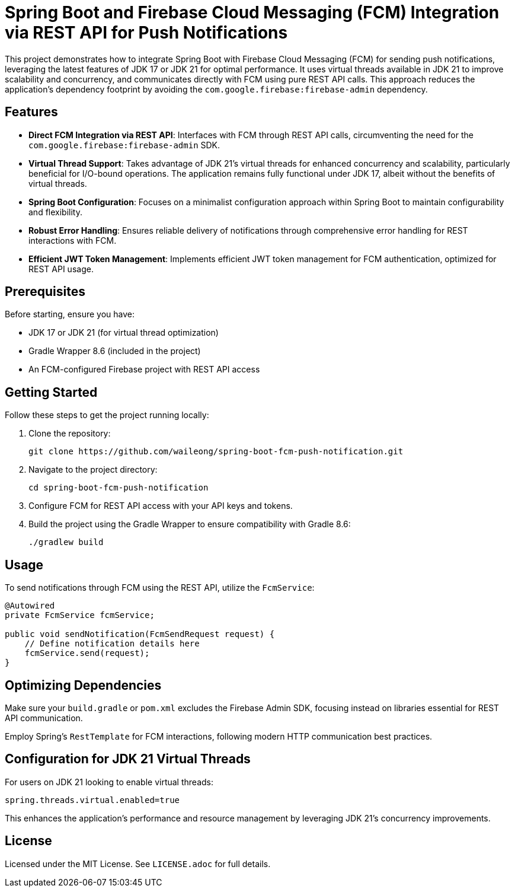 = Spring Boot and Firebase Cloud Messaging (FCM) Integration via REST API for Push Notifications

This project demonstrates how to integrate Spring Boot with Firebase Cloud Messaging (FCM) for sending push notifications, leveraging the latest features of JDK 17 or JDK 21 for optimal performance. It uses virtual threads available in JDK 21 to improve scalability and concurrency, and communicates directly with FCM using pure REST API calls. This approach reduces the application's dependency footprint by avoiding the `com.google.firebase:firebase-admin` dependency.

== Features

* *Direct FCM Integration via REST API*: Interfaces with FCM through REST API calls, circumventing the need for the `com.google.firebase:firebase-admin` SDK.

* *Virtual Thread Support*: Takes advantage of JDK 21's virtual threads for enhanced concurrency and scalability, particularly beneficial for I/O-bound operations. The application remains fully functional under JDK 17, albeit without the benefits of virtual threads.

* *Spring Boot Configuration*: Focuses on a minimalist configuration approach within Spring Boot to maintain configurability and flexibility.

* *Robust Error Handling*: Ensures reliable delivery of notifications through comprehensive error handling for REST interactions with FCM.

* *Efficient JWT Token Management*: Implements efficient JWT token management for FCM authentication, optimized for REST API usage.

== Prerequisites

Before starting, ensure you have:

- JDK 17 or JDK 21 (for virtual thread optimization)
- Gradle Wrapper 8.6 (included in the project)
- An FCM-configured Firebase project with REST API access

== Getting Started

Follow these steps to get the project running locally:

1. Clone the repository:
+
[source,shell]
----
git clone https://github.com/waileong/spring-boot-fcm-push-notification.git
----

2. Navigate to the project directory:
+
[source,shell]
----
cd spring-boot-fcm-push-notification
----

3. Configure FCM for REST API access with your API keys and tokens.

4. Build the project using the Gradle Wrapper to ensure compatibility with Gradle 8.6:
+
[source,shell]
----
./gradlew build
----

== Usage

To send notifications through FCM using the REST API, utilize the `FcmService`:

[source,java]
----
@Autowired
private FcmService fcmService;

public void sendNotification(FcmSendRequest request) {
    // Define notification details here
    fcmService.send(request);
}
----

== Optimizing Dependencies

Make sure your `build.gradle` or `pom.xml` excludes the Firebase Admin SDK, focusing instead on libraries essential for REST API communication.

Employ Spring's `RestTemplate` for FCM interactions, following modern HTTP communication best practices.

== Configuration for JDK 21 Virtual Threads

For users on JDK 21 looking to enable virtual threads:

[source,properties]
----
spring.threads.virtual.enabled=true
----

This enhances the application's performance and resource management by leveraging JDK 21's concurrency improvements.

== License

Licensed under the MIT License. See `LICENSE.adoc` for full details.
